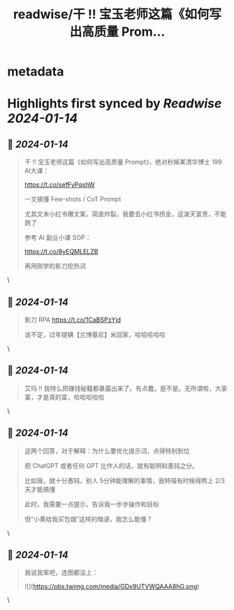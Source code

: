 :PROPERTIES:
:title: readwise/干 !! 宝玉老师这篇《如何写出高质量 Prom...
:END:


* metadata
:PROPERTIES:
:author: [[huangyun_122 on Twitter]]
:full-title: "干 !! 宝玉老师这篇《如何写出高质量 Prom..."
:category: [[tweets]]
:url: https://twitter.com/huangyun_122/status/1746403783381332423
:image-url: https://pbs.twimg.com/profile_images/1183766724534882305/SIxSKinT.jpg
:END:

* Highlights first synced by [[Readwise]] [[2024-01-14]]
** 📌 [[2024-01-14]]
#+BEGIN_QUOTE
干 !! 宝玉老师这篇《如何写出高质量 Prompt》，绝对秒掉某清华博士 199 AI大课：

https://t.co/sefFyPqshW

一文搞懂 Few-shots / CoT Prompt

尤其文末小红书爆文案，简直炸裂。我要去小红书捞金，这泼天富贵，不能跑了

参考 AI 副业小课 SOP：

https://t.co/8yEQMLELZB

再用刚学的影刀挖热词 
#+END_QUOTE\
** 📌 [[2024-01-14]]
#+BEGIN_QUOTE
影刀 RPA 
https://t.co/1CaBSPzYjd

说不定，过年提辆【兰博基尼】米回家，哈哈哈哈哈 
#+END_QUOTE\
** 📌 [[2024-01-14]]
#+BEGIN_QUOTE
艾玛 !! 我特么把赚钱秘籍都暴露出来了。有点蠢，是不是。无所谓啦，大家富，才是真的富，哈哈哈哈哈 
#+END_QUOTE\
** 📌 [[2024-01-14]]
#+BEGIN_QUOTE
这两个回答，对于解释：为什么要优化提示词，点得特别到位

把 ChatGPT 或者任何 GPT 比作人的话，就有聪明和愚钝之分。

比如我，就十分愚钝，别人 5分钟能理解的事情，我特喵有时候得熬上 2/3天才能搞懂

此时，我需要一点提示，告诉我一步步操作和目标

但“小黄给我买包烟”这样的暗语，我怎么能懂？ 
#+END_QUOTE\
** 📌 [[2024-01-14]]
#+BEGIN_QUOTE
我说我笨吧，连图都没上： 

![](https://pbs.twimg.com/media/GDx9UTVWQAAA8hG.png) 
#+END_QUOTE\